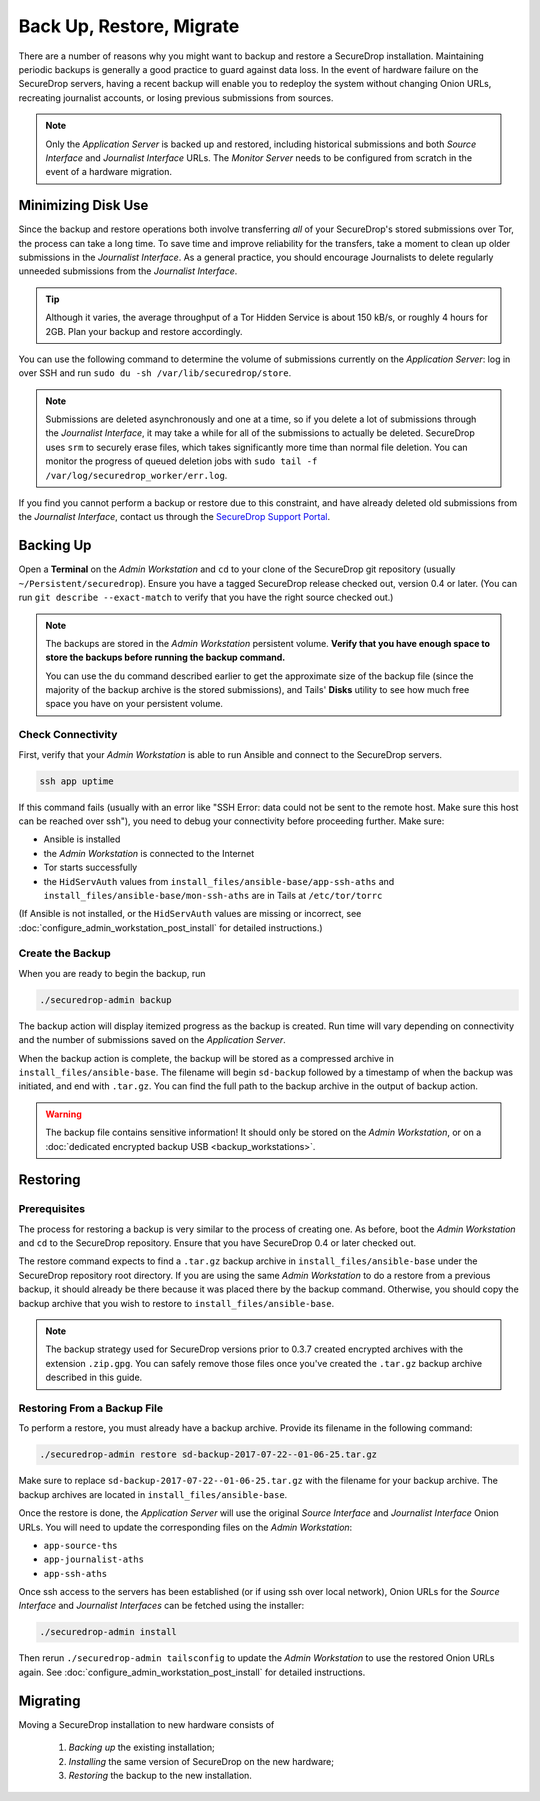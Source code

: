 Back Up, Restore, Migrate
=========================

There are a number of reasons why you might want to backup and restore a
SecureDrop installation. Maintaining periodic backups is generally a good
practice to guard against data loss. In the event of hardware failure on
the SecureDrop servers, having a recent backup will enable you to redeploy
the system without changing Onion URLs, recreating journalist accounts,
or losing previous submissions from sources.

.. note:: Only the *Application Server* is backed up and restored, including
          historical submissions and both *Source Interface* and *Journalist
          Interface* URLs. The *Monitor Server* needs to be configured from
          scratch in the event of a hardware migration.

Minimizing Disk Use
-------------------

Since the backup and restore operations both involve transferring *all* of
your SecureDrop's stored submissions over Tor, the process can take a long time.
To save time and improve reliability for the transfers, take a moment to clean up
older submissions in the *Journalist Interface*. As a general practice, you should
encourage Journalists to delete regularly unneeded submissions from the *Journalist
Interface*.

.. tip:: Although it varies, the average throughput of a Tor Hidden Service is
         about 150 kB/s, or roughly 4 hours for 2GB. Plan your backup and
         restore accordingly.

You can use the following command to determine the volume of submissions
currently on the *Application Server*: log in over SSH and run
``sudo du -sh /var/lib/securedrop/store``.

.. note:: Submissions are deleted asynchronously and one at a time, so if you
          delete a lot of submissions through the *Journalist Interface*, it may
          take a while for all of the submissions to actually be
          deleted. SecureDrop uses ``srm`` to securely erase files, which takes
          significantly more time than normal file deletion. You can monitor the
          progress of queued deletion jobs with ``sudo tail -f
          /var/log/securedrop_worker/err.log``.

If you find you cannot perform a backup or restore due to this constraint,
and have already deleted old submissions from the *Journalist Interface*,
contact us through the `SecureDrop Support Portal`_.

.. _SecureDrop Support Portal: https://securedrop-support.readthedocs.io/en/latest/

Backing Up
----------

Open a **Terminal** on the *Admin Workstation* and ``cd`` to your clone
of the SecureDrop git repository (usually ``~/Persistent/securedrop``).
Ensure you have a tagged SecureDrop release checked out, version 0.4 or
later. (You can run ``git describe --exact-match`` to verify that you have the
right source checked out.)

.. note:: The backups are stored in the *Admin Workstation* persistent volume.
          **Verify that you have enough space to store the backups
          before running the backup command.**

          You can use the ``du`` command described earlier to get the
          approximate size of the backup file (since the majority of the backup
          archive is the stored submissions), and Tails' **Disks** utility to
          see how much free space you have on your persistent volume.

Check Connectivity
''''''''''''''''''

First, verify that your *Admin Workstation* is able to run Ansible and connect to
the SecureDrop servers.

.. code:: sh

   ssh app uptime

If this command fails (usually with an error like "SSH Error: data could not be
sent to the remote host. Make sure this host can be reached over ssh"), you need
to debug your connectivity before proceeding further. Make sure:

* Ansible is installed
* the *Admin Workstation* is connected to the Internet
* Tor starts successfully
* the ``HidServAuth`` values from ``install_files/ansible-base/app-ssh-aths``
  and ``install_files/ansible-base/mon-ssh-aths`` are in Tails at
  ``/etc/tor/torrc``

(If Ansible is not installed, or the ``HidServAuth`` values are missing
or incorrect, see :doc:`configure_admin_workstation_post_install` for detailed
instructions.)

Create the Backup
'''''''''''''''''

When you are ready to begin the backup, run

.. code:: sh

   ./securedrop-admin backup

The backup action will display itemized progress as the backup is created.
Run time will vary depending on connectivity and the number of submissions
saved on the *Application Server*.

When the backup action is complete, the backup will be stored as a compressed
archive in ``install_files/ansible-base``. The filename will begin ``sd-backup``
followed by a timestamp of when the backup was initiated, and end with
``.tar.gz``. You can find the full path to the backup archive in the output
of backup action.

.. warning:: The backup file contains sensitive information! It should only
             be stored on the *Admin Workstation*, or on a
             :doc:`dedicated encrypted backup USB <backup_workstations>`.

Restoring
---------

Prerequisites
'''''''''''''

The process for restoring a backup is very similar to the process of creating
one. As before, boot the *Admin Workstation* and ``cd`` to the
SecureDrop repository. Ensure that you have SecureDrop 0.4 or later
checked out.

The restore command expects to find a ``.tar.gz`` backup archive in
``install_files/ansible-base`` under the SecureDrop repository root directory.
If you are using the same *Admin Workstation* to do a restore from a previous
backup, it should already be there because it was placed there by the backup
command. Otherwise, you should copy the backup archive that you wish to restore to
``install_files/ansible-base``.

.. note:: The backup strategy used for SecureDrop versions prior to 0.3.7
          created encrypted archives with the extension ``.zip.gpg``.
          You can safely remove those files once you've created the ``.tar.gz``
          backup archive described in this guide.

Restoring From a Backup File
''''''''''''''''''''''''''''

To perform a restore, you must already have a backup archive. Provide its
filename in the following command:

.. code:: sh

   ./securedrop-admin restore sd-backup-2017-07-22--01-06-25.tar.gz

Make sure to replace ``sd-backup-2017-07-22--01-06-25.tar.gz`` with the filename
for your backup archive. The backup archives are located in
``install_files/ansible-base``.

Once the restore is done, the *Application Server* will use the original
*Source Interface* and *Journalist Interface* Onion URLs. You will need
to update the corresponding files on the *Admin Workstation*:

* ``app-source-ths``
* ``app-journalist-aths``
* ``app-ssh-aths``

Once ssh access to the servers has been established (or if using ssh over
local network), Onion URLs for the *Source Interface* and *Journalist Interfaces*
can be fetched using the installer:

.. code:: sh

   ./securedrop-admin install

Then rerun ``./securedrop-admin tailsconfig`` to update the *Admin Workstation*
to use the restored Onion URLs again. See :doc:`configure_admin_workstation_post_install`
for detailed instructions.

Migrating
---------

Moving a SecureDrop installation to new hardware consists of

  1. *Backing up* the existing installation;
  2. *Installing* the same version of SecureDrop on the new hardware;
  3. *Restoring* the backup to the new installation.
